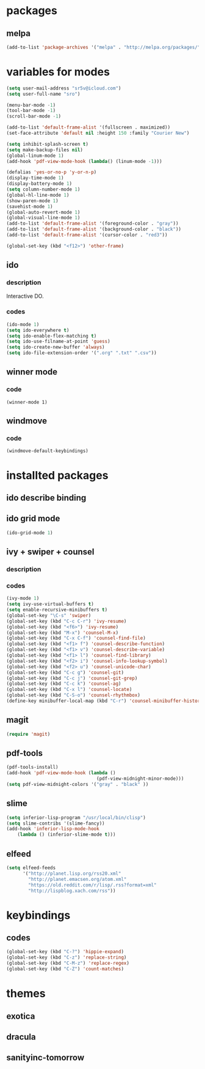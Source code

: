 #+STARTUP: indent

* packages

** melpa

#+BEGIN_SRC emacs-lisp
(add-to-list 'package-archives '("melpa" . "http://melpa.org/packages/") t)
#+END_SRC

* variables for modes

#+BEGIN_SRC emacs-lisp
(setq user-mail-address "sr5v@icloud.com")
(setq user-full-name "sro")

(menu-bar-mode -1)
(tool-bar-mode -1)
(scroll-bar-mode -1)

(add-to-list 'default-frame-alist '(fullscreen . maximized))
(set-face-attribute 'default nil :height 150 :family "Courier New")

(setq inhibit-splash-screen t)
(setq make-backup-files nil)
(global-linum-mode 1)
(add-hook 'pdf-view-mode-hook (lambda() (linum-mode -1)))

(defalias 'yes-or-no-p 'y-or-n-p)
(display-time-mode 1)
(display-battery-mode 1)
(setq column-number-mode 1)
(global-hl-line-mode 1)
(show-paren-mode 1)
(savehist-mode 1)
(global-auto-revert-mode 1)
(global-visual-line-mode 1)
(add-to-list 'default-frame-alist '(foreground-color . "gray"))
(add-to-list 'default-frame-alist '(background-color . "black"))
(add-to-list 'default-frame-alist '(cursor-color . "red3"))

(global-set-key (kbd "<f12>") 'other-frame)
#+END_SRC

** ido

*** description

Interactive DO.

*** codes

#+BEGIN_SRC emacs-lisp
(ido-mode 1)
(setq ido-everywhere t)
(setq ido-enable-flex-matching t)
(setq ido-use-filname-at-point 'guess)
(setq ido-create-new-buffer 'always)
(setq ido-file-extension-order '(".org" ".txt" ".csv"))
#+END_SRC


** winner mode

*** code

#+BEGIN_SRC emacs_lisp
(winner-mode 1)
#+END_SRC

** windmove

*** code

#+BEGIN_SRC emacs_lisp
(windmove-default-keybindings)
#+END_SRC
* installted packages  

** ido describe binding

** ido grid mode

#+BEGIN_SRC emacs-lisp
(ido-grid-mode 1)
#+END_SRC

** ivy + swiper + counsel

*** description

*** codes
    
#+BEGIN_SRC emacs-lisp
(ivy-mode 1)
(setq ivy-use-virtual-buffers t)
(setq enable-recursive-minibuffers t)
(global-set-key "\C-s" 'swiper)
(global-set-key (kbd "C-c C-r") 'ivy-resume)
(global-set-key (kbd "<f6>") 'ivy-resume)
(global-set-key (kbd "M-x") 'counsel-M-x)
(global-set-key (kbd "C-x C-f") 'counsel-find-file)
(global-set-key (kbd "<f1> f") 'counsel-describe-function)
(global-set-key (kbd "<f1> v") 'counsel-describe-variable)
(global-set-key (kbd "<f1> l") 'counsel-find-library)
(global-set-key (kbd "<f2> i") 'counsel-info-lookup-symbol)
(global-set-key (kbd "<f2> u") 'counsel-unicode-char)
(global-set-key (kbd "C-c g") 'counsel-git)
(global-set-key (kbd "C-c j") 'counsel-git-grep)
(global-set-key (kbd "C-c k") 'counsel-ag)
(global-set-key (kbd "C-x l") 'counsel-locate)
(global-set-key (kbd "C-S-o") 'counsel-rhythmbox)
(define-key minibuffer-local-map (kbd "C-r") 'counsel-minibuffer-history)
#+END_SRC 

** magit 
#+BEGIN_SRC emacs-lisp
(require 'magit)
#+END_SRC

** pdf-tools

#+BEGIN_SRC emacs-lisp
(pdf-tools-install)
(add-hook 'pdf-view-mode-hook (lambda ()
                                 (pdf-view-midnight-minor-mode)))
(setq pdf-view-midnight-colors '("gray" . "black" ))                                 
#+END_SRC

** slime
#+BEGIN_SRC emacs-lisp
(setq inferior-lisp-program "/usr/local/bin/clisp")
(setq slime-contribs '(slime-fancy))
(add-hook 'inferior-lisp-mode-hook
    (lambda () (inferior-slime-mode t)))
#+END_SRC

** elfeed

#+BEGIN_SRC emacs-lisp
(setq elfeed-feeds
      '("http://planet.lisp.org/rss20.xml"
        "http://planet.emacsen.org/atom.xml"
        "https://old.reddit.com/r/lisp/.rss?format=xml"
        "http://lispblog.xach.com/rss"))
#+END_SRC

* keybindings

** codes

#+BEGIN_SRC emacs-lisp
(global-set-key (kbd "C-?") 'hippie-expand)
(global-set-key (kbd "C-z") 'replace-string)
(global-set-key (kbd "C-M-z") 'replace-regex)
(global-set-key (kbd "C-Z") 'count-matches)
#+END_SRC
   
* themes

# #+BEGIN_SRC emacs-lisp
#   (load-theme 'sanityinc-tomorrow-bright t)
# #+END_SRC

** exotica

** dracula

** sanityinc-tomorrow
